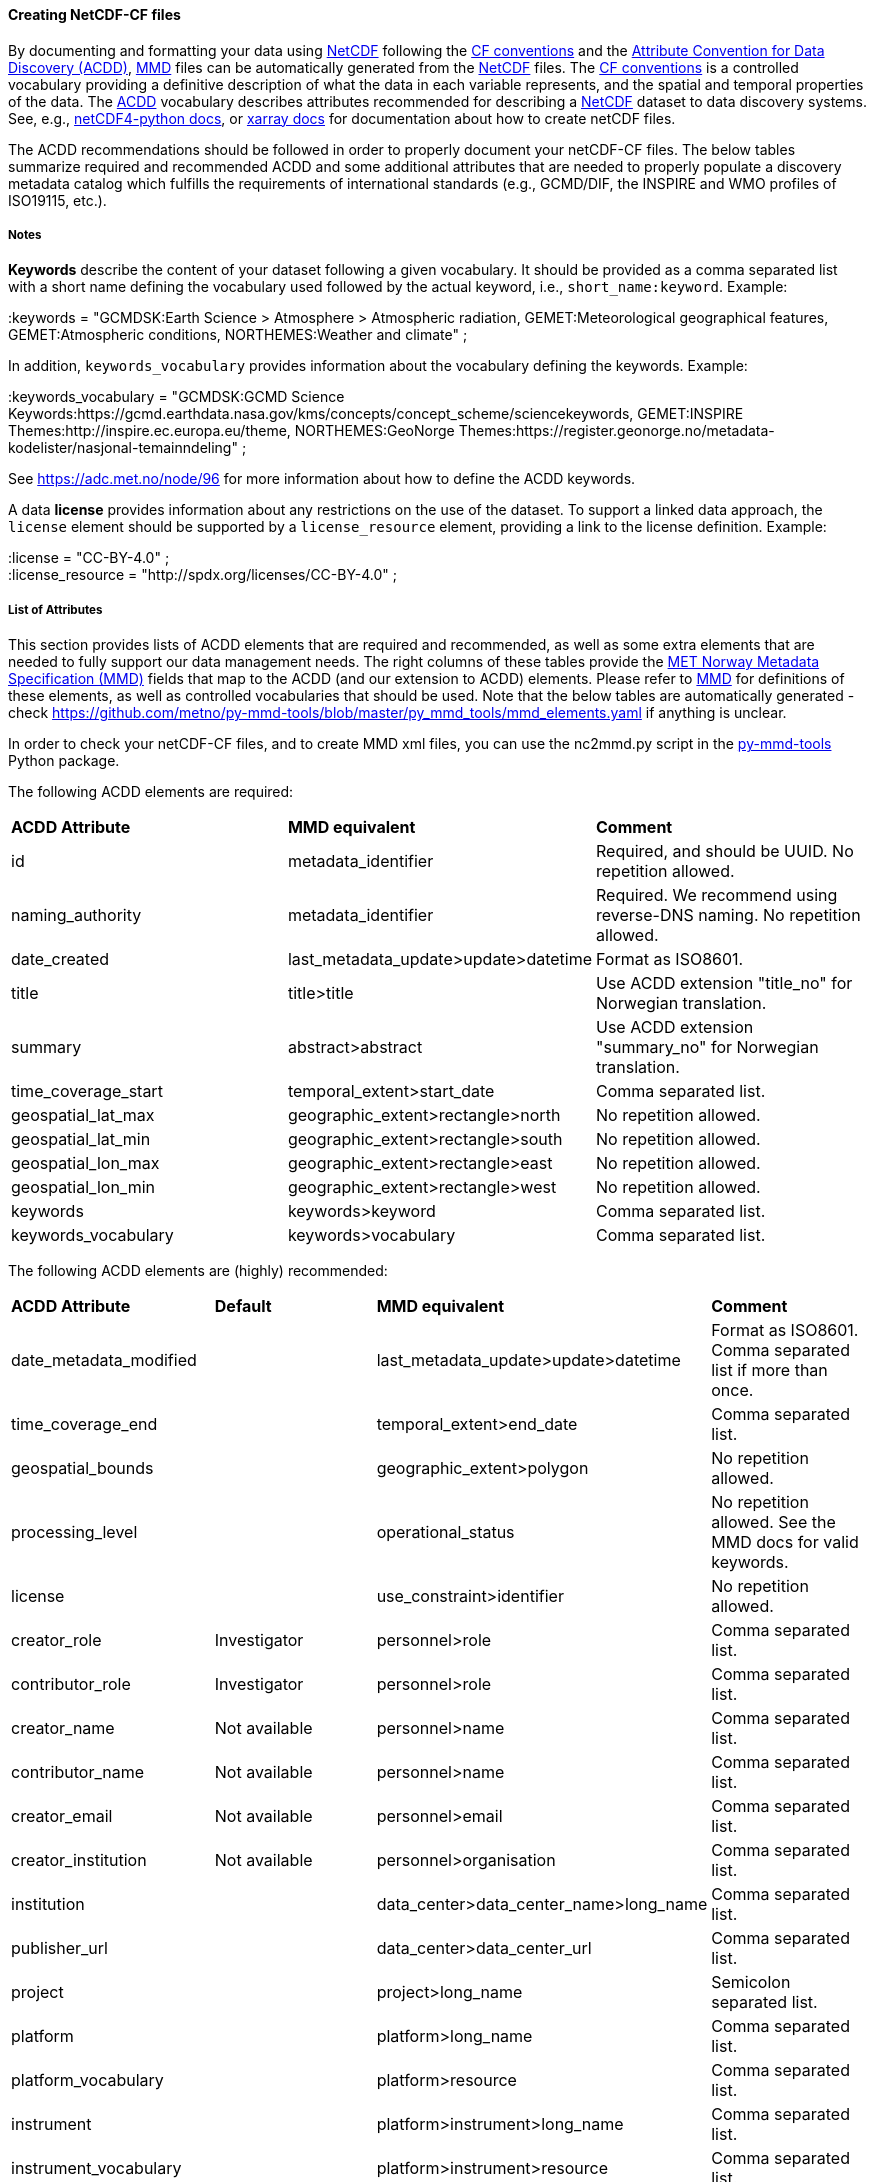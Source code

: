 //// 
This file is autogenerated from
https://github.com/metno/py-mmd-tools/blob/master/py_mmd_tools/mmd_elements.yaml

Please do not update this file manually. The yaml file is used
as the authoritative source. If any translations from ACDD to
MMD should be changed, the changes should be made in that file.

////

[[data-as-netcdf-cf]]
==== Creating NetCDF-CF files

By documenting and formatting your data using <<netcdf,NetCDF>> following the link:https://cfconventions.org/[CF conventions] and the link:https://wiki.esipfed.org/Attribute_Convention_for_Data_Discovery_1-3[Attribute Convention for Data Discovery (ACDD)], <<mmd,MMD>> files can be automatically generated from the <<netcdf,NetCDF>> files. The <<cf,CF conventions>> is a controlled vocabulary providing a definitive description of what the data in each variable represents, and the spatial and temporal properties of the data. The <<acdd,ACDD>> vocabulary describes attributes recommended for describing a <<netcdf,NetCDF>> dataset to data discovery systems. See, e.g., link:https://unidata.github.io/netcdf4-python/[netCDF4-python docs], or link:http://xarray.pydata.org/en/stable/user-guide/io.html[xarray docs] for documentation about how to create netCDF files.

The ACDD recommendations should be followed in order to properly document your netCDF-CF files. The below tables summarize required and recommended ACDD and some additional attributes that are needed to properly populate a discovery metadata catalog which fulfills the requirements of international standards (e.g., GCMD/DIF, the INSPIRE and WMO profiles of ISO19115, etc.).

===== Notes 

*Keywords* describe the content of your dataset following a given vocabulary. It should be provided as a comma separated list with a short name defining the vocabulary used followed by the actual keyword, i.e., ``short_name:keyword``. Example:

[EXAMPLE]
====
:keywords = "GCMDSK:Earth Science > Atmosphere > Atmospheric radiation, GEMET:Meteorological geographical features, GEMET:Atmospheric conditions, NORTHEMES:Weather and climate" ;
====

In addition, ``keywords_vocabulary`` provides information about the vocabulary defining the keywords. Example:

[EXAMPLE]
====
:keywords_vocabulary = "GCMDSK:GCMD Science Keywords:https://gcmd.earthdata.nasa.gov/kms/concepts/concept_scheme/sciencekeywords, GEMET:INSPIRE Themes:http://inspire.ec.europa.eu/theme, NORTHEMES:GeoNorge Themes:https://register.geonorge.no/metadata-kodelister/nasjonal-temainndeling" ;
====

See https://adc.met.no/node/96 for more information about how to define the ACDD keywords.

A data *license* provides information about any restrictions on the use of the dataset. To support a linked data approach, the ``license`` element should be supported by a ``license_resource`` element, providing a link to the license definition. Example:

[EXAMPLE]
====
:license = "CC-BY-4.0" ; +
:license_resource = "http://spdx.org/licenses/CC-BY-4.0" ;
====

[[acdd-elements]]
===== List of Attributes

This section provides lists of ACDD elements that are required and recommended, as well as some extra elements that are needed to fully support our data management needs. The right columns of these tables provide the https://htmlpreview.github.io/?https://github.com/metno/mmd/blob/master/doc/mmd-specification.html[MET Norway Metadata Specification (MMD)] fields that map to the ACDD (and our extension to ACDD) elements. Please refer to https://htmlpreview.github.io/?https://github.com/metno/mmd/blob/master/doc/mmd-specification.html[MMD] for definitions of these elements, as well as controlled vocabularies that should be used. Note that the below tables are automatically generated - check https://github.com/metno/py-mmd-tools/blob/master/py_mmd_tools/mmd_elements.yaml if anything is unclear.

In order to check your netCDF-CF files, and to create MMD xml files, you can use the nc2mmd.py script in the https://github.com/metno/py-mmd-tools[py-mmd-tools] Python package.

The following ACDD elements are required:
[cols=",,"]
|=======================================================================
|*ACDD Attribute* |*MMD equivalent* |*Comment*
|id | metadata_identifier | Required, and should be UUID. No repetition allowed.
|naming_authority | metadata_identifier | Required. We recommend using reverse-DNS naming. No repetition allowed.
|date_created | last_metadata_update>update>datetime | Format as ISO8601.
|title | title>title | Use ACDD extension "title_no" for Norwegian translation.
|summary | abstract>abstract | Use ACDD extension "summary_no" for Norwegian translation.
|time_coverage_start | temporal_extent>start_date | Comma separated list.
|geospatial_lat_max | geographic_extent>rectangle>north | No repetition allowed.
|geospatial_lat_min | geographic_extent>rectangle>south | No repetition allowed.
|geospatial_lon_max | geographic_extent>rectangle>east | No repetition allowed.
|geospatial_lon_min | geographic_extent>rectangle>west | No repetition allowed.
|keywords | keywords>keyword | Comma separated list.
|keywords_vocabulary | keywords>vocabulary | Comma separated list.
|=======================================================================

The following ACDD elements are (highly) recommended:
[cols=",,,"]
|=======================================================================
|*ACDD Attribute* |*Default* |*MMD equivalent* |*Comment*
|date_metadata_modified |  | last_metadata_update>update>datetime | Format as ISO8601. Comma separated list if more than once.
|time_coverage_end |  | temporal_extent>end_date | Comma separated list.
|geospatial_bounds |  | geographic_extent>polygon | No repetition allowed.
|processing_level |  | operational_status | No repetition allowed. See the MMD docs for valid keywords.
|license |  | use_constraint>identifier | No repetition allowed.
|creator_role | Investigator | personnel>role | Comma separated list.
|contributor_role | Investigator | personnel>role | Comma separated list.
|creator_name | Not available | personnel>name | Comma separated list.
|contributor_name | Not available | personnel>name | Comma separated list.
|creator_email | Not available | personnel>email | Comma separated list.
|creator_institution | Not available | personnel>organisation | Comma separated list.
|institution |  | data_center>data_center_name>long_name | Comma separated list.
|publisher_url |  | data_center>data_center_url | Comma separated list.
|project |  | project>long_name | Semicolon separated list.
|platform |  | platform>long_name | Comma separated list.
|platform_vocabulary |  | platform>resource | Comma separated list.
|instrument |  | platform>instrument>long_name | Comma separated list.
|instrument_vocabulary |  | platform>instrument>resource | Comma separated list.
|source |  | activity_type | Semicolon separated list.
|creator_name |  | dataset_citation>author | Comma separated list.
|date_created |  | dataset_citation>publication_date | Comma separated list.
|title |  | dataset_citation>title | 
|publisher_name |  | dataset_citation>publisher | Comma separated list.
|metadata_link |  | dataset_citation>url | Comma separated list.
|references |  | dataset_citation>other | Comma separated list.
|=======================================================================

The following elements are ACDD extensions that are needed to improve (meta)data interoperability. Please refer to the documentation of https://htmlpreview.github.io/?https://github.com/metno/mmd/blob/master/doc/mmd-specification.html[MMD] for more details:
[cols=",,,"]
|=======================================================================
|*Necessary non-ACDD Attribute* |*Default* |*MMD equivalent* |*Comment*
|spatial_representation |  | spatial_representation | No repetition allowed.
|alternate_identifier |  | alternate_identifier>alternate_identifier | Alternative identifier for the dataset (but not DOI). Comma separated list.
|alternate_identifier_type |  | alternate_identifier>type | Identification of the type of identifier used. Comma separated list.
|date_metadata_modified_type |  | last_metadata_update>update>type | E.g., major or minor modification. Comma separated list.
|date_created_type | Created | last_metadata_update>update>type | 
|title_no |  | title>title | Used for Norwegian version of the title.
|title_lang | en | title>lang | ISO language code.
|summary_no |  | abstract>abstract | Used for Norwegian version of the abstract.
|summary_lang | en | abstract>lang | ISO language code.
|dataset_production_status | Complete | dataset_production_status | No repetition allowed.
|access_constraint |  | access_constraint | No repetition allowed.
|license_resource |  | use_constraint>resource | No repetition allowed.
|contributor_email | Not available | personnel>email | Comma separated list.
|contributor_institution |  | personnel>organisation | 
|contributor_organisation |  | personnel>organisation | 
|institution_short_name |  | data_center>data_center_name>short_name | Comma separated list.
|related_dataset_id |  | related_dataset>related_dataset | Comma separated list.
|related_dataset_relation_type |  | related_dataset>relation_type | Comma separated list.
|iso_topic_category |  | iso_topic_category | Comma separated list.
|project_short_name |  | project>short_name | Semicolon separated list.
|quality_control |  | quality_control | No repetition allowed.
|doi |  | dataset_citation>doi | Can also be the DOI of a parent dataset.
|=======================================================================